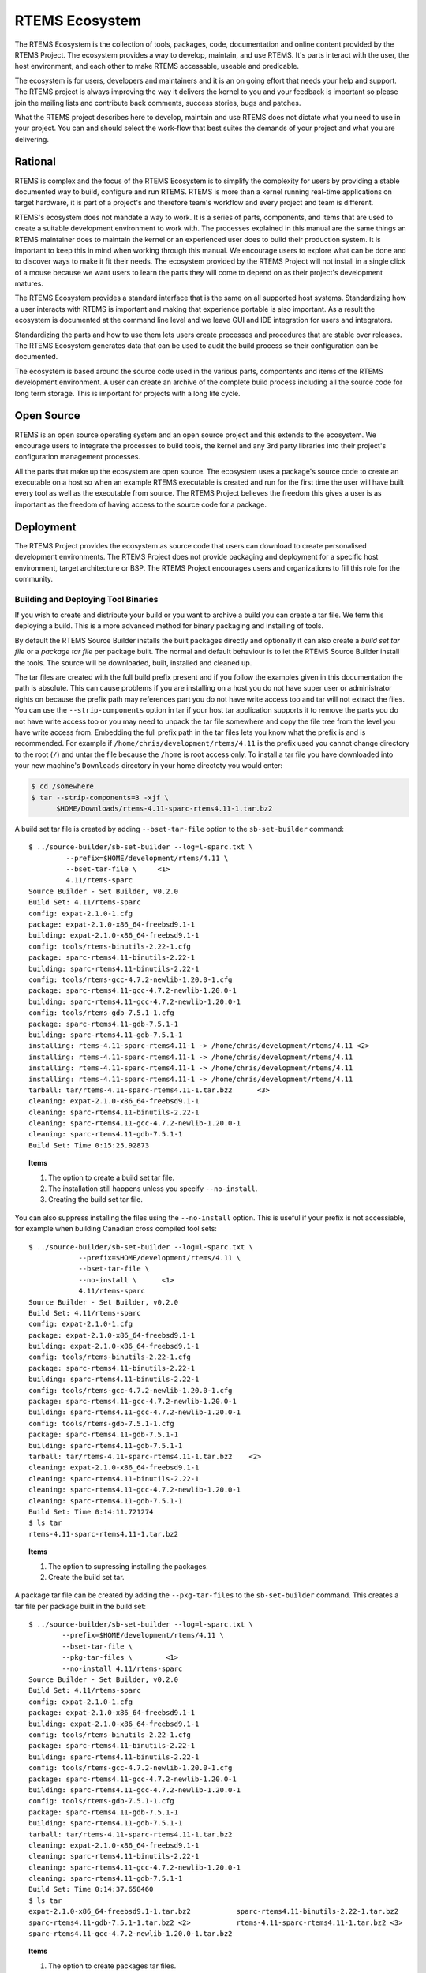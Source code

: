 .. comment SPDX-License-Identifier: CC-BY-SA-4.0

.. comment: Copyright (c) 2016 Chris Johns <chrisj@rtems.org>
.. comment: All rights reserved.

.. _ecosystem:

RTEMS Ecosystem
***************
.. index:: Ecosystem

The RTEMS Ecosystem is the collection of tools, packages, code, documentation
and online content provided by the RTEMS Project. The ecosystem provides a way
to develop, maintain, and use RTEMS. It's parts interact with the user, the
host environment, and each other to make RTEMS accessable, useable and
predicable.

The ecosystem is for users, developers and maintainers and it is an on going
effort that needs your help and support. The RTEMS project is always improving
the way it delivers the kernel to you and your feedback is important so please
join the mailing lists and contribute back comments, success stories, bugs and
patches.

What the RTEMS project describes here to develop, maintain and use RTEMS does
not dictate what you need to use in your project. You can and should select the
work-flow that best suites the demands of your project and what you are
delivering.

Rational
========

RTEMS is complex and the focus of the RTEMS Ecosystem is to simplify the
complexity for users by providing a stable documented way to build, configure
and run RTEMS. RTEMS is more than a kernel running real-time applications on
target hardware, it is part of a project's and therefore team's workflow and
every project and team is different.

RTEMS's ecosystem does not mandate a way to work. It is a series of parts,
components, and items that are used to create a suitable development
environment to work with. The processes explained in this manual are the same
things an RTEMS maintainer does to maintain the kernel or an experienced user
does to build their production system. It is important to keep this in mind
when working through this manual. We encourage users to explore what can be
done and to discover ways to make it fit their needs. The ecosystem provided by
the RTEMS Project will not install in a single click of a mouse because we want
users to learn the parts they will come to depend on as their project's
development matures.

The RTEMS Ecosystem provides a standard interface that is the same on all
supported host systems. Standardizing how a user interacts with RTEMS is
important and making that experience portable is also important. As a result
the ecosystem is documented at the command line level and we leave GUI and IDE
integration for users and integrators.

Standardizing the parts and how to use them lets users create processes and
procedures that are stable over releases. The RTEMS Ecosystem generates data
that can be used to audit the build process so their configuration can be
documented.

The ecosystem is based around the source code used in the various parts,
compontents and items of the RTEMS development environment. A user can create
an archive of the complete build process including all the source code for long
term storage. This is important for projects with a long life cycle.

Open Source
===========

RTEMS is an open source operating system and an open source project and this
extends to the ecosystem. We encourage users to integrate the processes to
build tools, the kernel and any 3rd party libraries into their project's
configuration management processes.

All the parts that make up the ecosystem are open source. The ecosystem uses a
package's source code to create an executable on a host so when an example
RTEMS executable is created and run for the first time the user will have built
every tool as well as the executable from source. The RTEMS Project believes
the freedom this gives a user is as important as the freedom of having access
to the source code for a package.

Deployment
==========

The RTEMS Project provides the ecosystem as source code that users can download
to create personalised development environments. The RTEMS Project does not
provide packaging and deployment for a specific host environment, target
architecture or BSP. The RTEMS Project encourages users and organizations to
fill this role for the community.

Building and Deploying Tool Binaries
------------------------------------

If you wish to create and distribute your build or you want to archive a build
you can create a tar file. We term this deploying a build. This is a more
advanced method for binary packaging and installing of tools.

By default the RTEMS Source Builder installs the built packages directly and
optionally it can also create a *build set tar file* or a *package tar file*
per package built. The normal and default behaviour is to let the RTEMS Source
Builder install the tools. The source will be downloaded, built, installed and
cleaned up.

The tar files are created with the full build prefix present and if you follow
the examples given in this documentation the path is absolute. This can cause
problems if you are installing on a host you do not have super user or
administrator rights on because the prefix path may references part you do not
have write access too and tar will not extract the files. You can use the
``--strip-components`` option in tar if your host tar application supports it
to remove the parts you do not have write access too or you may need to unpack
the tar file somewhere and copy the file tree from the level you have write
access from. Embedding the full prefix path in the tar files lets you know what
the prefix is and is recommended. For example if
``/home/chris/development/rtems/4.11`` is the prefix used you cannot change
directory to the root (``/``) and untar the file because the ``/home`` is root
access only. To install a tar file you have downloaded into your new machine's
``Downloads`` directory in your home directoty you would enter:

.. code-block:: shell

    $ cd /somewhere
    $ tar --strip-components=3 -xjf \
          $HOME/Downloads/rtems-4.11-sparc-rtems4.11-1.tar.bz2

A build set tar file is created by adding ``--bset-tar-file`` option to the
``sb-set-builder`` command::

    $ ../source-builder/sb-set-builder --log=l-sparc.txt \
             --prefix=$HOME/development/rtems/4.11 \
             --bset-tar-file \     <1>
             4.11/rtems-sparc
    Source Builder - Set Builder, v0.2.0
    Build Set: 4.11/rtems-sparc
    config: expat-2.1.0-1.cfg
    package: expat-2.1.0-x86_64-freebsd9.1-1
    building: expat-2.1.0-x86_64-freebsd9.1-1
    config: tools/rtems-binutils-2.22-1.cfg
    package: sparc-rtems4.11-binutils-2.22-1
    building: sparc-rtems4.11-binutils-2.22-1
    config: tools/rtems-gcc-4.7.2-newlib-1.20.0-1.cfg
    package: sparc-rtems4.11-gcc-4.7.2-newlib-1.20.0-1
    building: sparc-rtems4.11-gcc-4.7.2-newlib-1.20.0-1
    config: tools/rtems-gdb-7.5.1-1.cfg
    package: sparc-rtems4.11-gdb-7.5.1-1
    building: sparc-rtems4.11-gdb-7.5.1-1
    installing: rtems-4.11-sparc-rtems4.11-1 -> /home/chris/development/rtems/4.11 <2>
    installing: rtems-4.11-sparc-rtems4.11-1 -> /home/chris/development/rtems/4.11
    installing: rtems-4.11-sparc-rtems4.11-1 -> /home/chris/development/rtems/4.11
    installing: rtems-4.11-sparc-rtems4.11-1 -> /home/chris/development/rtems/4.11
    tarball: tar/rtems-4.11-sparc-rtems4.11-1.tar.bz2      <3>
    cleaning: expat-2.1.0-x86_64-freebsd9.1-1
    cleaning: sparc-rtems4.11-binutils-2.22-1
    cleaning: sparc-rtems4.11-gcc-4.7.2-newlib-1.20.0-1
    cleaning: sparc-rtems4.11-gdb-7.5.1-1
    Build Set: Time 0:15:25.92873

.. topic:: Items

  1. The option to create a build set tar file.

  2. The installation still happens unless you specify ``--no-install``.

  3. Creating the build set tar file.

You can also suppress installing the files using the ``--no-install``
option. This is useful if your prefix is not accessiable, for example when
building Canadian cross compiled tool sets::

    $ ../source-builder/sb-set-builder --log=l-sparc.txt \
                --prefix=$HOME/development/rtems/4.11 \
                --bset-tar-file \
                --no-install \      <1>
                4.11/rtems-sparc
    Source Builder - Set Builder, v0.2.0
    Build Set: 4.11/rtems-sparc
    config: expat-2.1.0-1.cfg
    package: expat-2.1.0-x86_64-freebsd9.1-1
    building: expat-2.1.0-x86_64-freebsd9.1-1
    config: tools/rtems-binutils-2.22-1.cfg
    package: sparc-rtems4.11-binutils-2.22-1
    building: sparc-rtems4.11-binutils-2.22-1
    config: tools/rtems-gcc-4.7.2-newlib-1.20.0-1.cfg
    package: sparc-rtems4.11-gcc-4.7.2-newlib-1.20.0-1
    building: sparc-rtems4.11-gcc-4.7.2-newlib-1.20.0-1
    config: tools/rtems-gdb-7.5.1-1.cfg
    package: sparc-rtems4.11-gdb-7.5.1-1
    building: sparc-rtems4.11-gdb-7.5.1-1
    tarball: tar/rtems-4.11-sparc-rtems4.11-1.tar.bz2    <2>
    cleaning: expat-2.1.0-x86_64-freebsd9.1-1
    cleaning: sparc-rtems4.11-binutils-2.22-1
    cleaning: sparc-rtems4.11-gcc-4.7.2-newlib-1.20.0-1
    cleaning: sparc-rtems4.11-gdb-7.5.1-1
    Build Set: Time 0:14:11.721274
    $ ls tar
    rtems-4.11-sparc-rtems4.11-1.tar.bz2

.. topic:: Items

  1. The option to supressing installing the packages.

  2. Create the build set tar.

A package tar file can be created by adding the ``--pkg-tar-files`` to the
``sb-set-builder`` command. This creates a tar file per package built in the
build set::

    $ ../source-builder/sb-set-builder --log=l-sparc.txt \
            --prefix=$HOME/development/rtems/4.11 \
            --bset-tar-file \
            --pkg-tar-files \        <1>
            --no-install 4.11/rtems-sparc
    Source Builder - Set Builder, v0.2.0
    Build Set: 4.11/rtems-sparc
    config: expat-2.1.0-1.cfg
    package: expat-2.1.0-x86_64-freebsd9.1-1
    building: expat-2.1.0-x86_64-freebsd9.1-1
    config: tools/rtems-binutils-2.22-1.cfg
    package: sparc-rtems4.11-binutils-2.22-1
    building: sparc-rtems4.11-binutils-2.22-1
    config: tools/rtems-gcc-4.7.2-newlib-1.20.0-1.cfg
    package: sparc-rtems4.11-gcc-4.7.2-newlib-1.20.0-1
    building: sparc-rtems4.11-gcc-4.7.2-newlib-1.20.0-1
    config: tools/rtems-gdb-7.5.1-1.cfg
    package: sparc-rtems4.11-gdb-7.5.1-1
    building: sparc-rtems4.11-gdb-7.5.1-1
    tarball: tar/rtems-4.11-sparc-rtems4.11-1.tar.bz2
    cleaning: expat-2.1.0-x86_64-freebsd9.1-1
    cleaning: sparc-rtems4.11-binutils-2.22-1
    cleaning: sparc-rtems4.11-gcc-4.7.2-newlib-1.20.0-1
    cleaning: sparc-rtems4.11-gdb-7.5.1-1
    Build Set: Time 0:14:37.658460
    $ ls tar
    expat-2.1.0-x86_64-freebsd9.1-1.tar.bz2           sparc-rtems4.11-binutils-2.22-1.tar.bz2
    sparc-rtems4.11-gdb-7.5.1-1.tar.bz2 <2>           rtems-4.11-sparc-rtems4.11-1.tar.bz2 <3>
    sparc-rtems4.11-gcc-4.7.2-newlib-1.20.0-1.tar.bz2

.. topic:: Items

  1. The option to create packages tar files.

  2. The GDB package tar file.

  3. The build set tar file. All the others in a single tar file.


